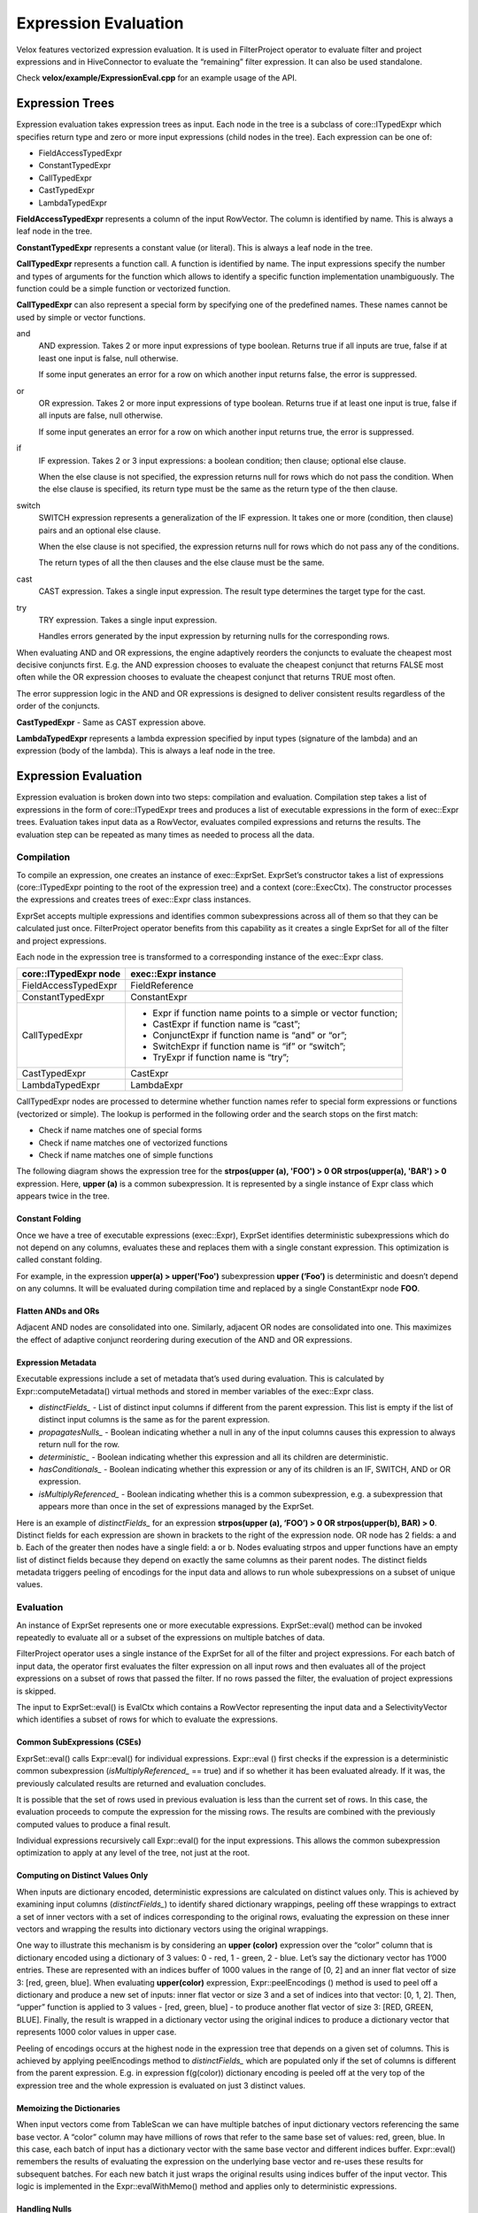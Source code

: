=====================
Expression Evaluation
=====================

Velox features vectorized expression evaluation. It is used in FilterProject
operator to evaluate filter and project expressions and in HiveConnector to
evaluate the “remaining” filter expression. It can also be used standalone.

Check **velox/example/ExpressionEval.cpp** for an example usage of the API.

Expression Trees
----------------

Expression evaluation takes expression trees as input. Each node in the tree is
a subclass of core::ITypedExpr which specifies return type and zero or more
input expressions (child nodes in the tree). Each expression can be one of:

* FieldAccessTypedExpr
* ConstantTypedExpr
* CallTypedExpr
* CastTypedExpr
* LambdaTypedExpr

**FieldAccessTypedExpr** represents a column of the input RowVector. The column is
identified by name. This is always a leaf node in the tree.

**ConstantTypedExpr** represents a constant value (or literal). This is always a
leaf node in the tree.

**CallTypedExpr** represents a function call. A function is identified by name. The
input expressions specify the number and types of arguments for the function
which allows to identify a specific function implementation unambiguously. The
function could be a simple function or vectorized function.

**CallTypedExpr** can also represent a special form by specifying one of the
predefined names. These names cannot be used by simple or vector functions.

and
	AND expression. Takes 2 or more input expressions of type boolean. Returns
	true if all inputs are true, false if at least one input is false, null
	otherwise.

	If some input generates an error for a row on which another input returns
	false, the error is suppressed.

or
	OR expression. Takes 2 or more input expressions of type boolean. Returns
	true if at least one input is true, false if all inputs are false, null
	otherwise.

	If some input generates an error for a row on which another input returns
	true, the error is suppressed.

if
	IF expression. Takes 2 or 3 input expressions: a boolean condition; then
	clause; optional else clause.

	When the else clause is not specified, the expression returns null for rows
	which do not pass the condition. When the else clause is specified, its
	return type must be the same as the return type of the then clause.

switch
	SWITCH expression represents a generalization of the IF expression. It takes
	one or more (condition, then clause) pairs and an optional else clause.

	When the else clause is not specified, the expression returns null for rows
	which do not pass any of the conditions.

	The return types of all the then clauses and the else clause must be the
	same.

cast
	CAST expression. Takes a single input expression. The result type determines
	the target type for the cast.

try
	TRY expression. Takes a single input expression.

	Handles errors generated by the input expression by returning nulls for the
	corresponding rows.

When evaluating AND and OR expressions, the engine adaptively reorders the
conjuncts to evaluate the cheapest most decisive conjuncts first. E.g. the AND
expression chooses to evaluate the cheapest conjunct that returns FALSE most
often while the OR expression chooses to evaluate the cheapest conjunct that
returns TRUE most often.

The error suppression logic in the AND and OR expressions is designed to deliver
consistent results regardless of the order of the conjuncts.

**CastTypedExpr** - Same as CAST expression above.

**LambdaTypedExpr** represents a lambda expression specified by input types
(signature of the lambda) and an expression (body of the lambda). This is
always a leaf node in the tree.

Expression Evaluation
---------------------

Expression evaluation is broken down into two steps: compilation and evaluation.
Compilation step takes a list of expressions in the form of core::ITypedExpr
trees and produces a list of executable expressions in the form of exec::Expr
trees. Evaluation takes input data as a RowVector, evaluates compiled
expressions and returns the results. The evaluation step can be repeated as
many times as needed to process all the data.

Compilation
^^^^^^^^^^^

To compile an expression, one creates an instance of exec::ExprSet. ExprSet’s
constructor takes a list of expressions (core::ITypedExpr pointing to the root
of the expression tree) and a context (core::ExecCtx). The constructor
processes the expressions and creates trees of exec::Expr class instances.

ExprSet accepts multiple expressions and identifies common subexpressions across
all of them so that they can be calculated just once. FilterProject operator
benefits from this capability as it creates a single ExprSet for all of the
filter and project expressions.

Each node in the expression tree is transformed to a corresponding instance of
the exec::Expr class.

======================  ===================
core::ITypedExpr node   exec::Expr instance
======================  ===================
FieldAccessTypedExpr    FieldReference
ConstantTypedExpr       ConstantExpr
CallTypedExpr           * Expr if function name points to a simple or vector function;
                        * CastExpr if function name is “cast”;
                        * ConjunctExpr if function name is “and” or “or”;
                        * SwitchExpr if function name is “if” or “switch”;
                        * TryExpr if function name is “try”;
CastTypedExpr           CastExpr
LambdaTypedExpr         LambdaExpr
======================  ===================

CallTypedExpr nodes are processed to determine whether function names refer to
special form expressions or functions (vectorized or simple). The lookup is
performed in the following order and the search stops on the first match:

* Check if name matches one of special forms
* Check if name matches one of vectorized functions
* Check if name matches one of simple functions

The following diagram shows the expression tree for the **strpos(upper
(a), 'FOO') > 0 OR strpos(upper(a), 'BAR') > 0** expression. Here, **upper
(a)** is a common subexpression. It is represented by a single instance of Expr
class which appears twice in the tree.

.. image:: images/cse.png
  :width: 600
  :align: center

Constant Folding
````````````````

Once we have a tree of executable expressions (exec::Expr), ExprSet identifies
deterministic subexpressions which do not depend on any columns, evaluates
these and replaces them with a single constant expression. This optimization is
called constant folding.

For example, in the expression **upper(a) > upper('Foo')** subexpression **upper
(‘Foo’)** is deterministic and doesn’t depend on any columns. It will be
evaluated during compilation time and replaced by a single ConstantExpr
node **FOO**.

.. image:: images/constant-folding.png
  :width: 600
  :align: center

Flatten ANDs and ORs
````````````````````

Adjacent AND nodes are consolidated into one. Similarly, adjacent OR nodes are
consolidated into one. This maximizes the effect of adaptive conjunct
reordering during execution of the AND and OR expressions.

.. image:: images/flatten-and.png
  :width: 600
  :align: center

Expression Metadata
```````````````````

Executable expressions include a set of metadata that’s used during evaluation.
This is calculated by Expr::computeMetadata() virtual methods and stored in
member variables of the exec::Expr class.

* *distinctFields_* - List of distinct input columns if different from the parent expression. This list is empty if the list of distinct input columns is the same as for the parent expression.
* *propagatesNulls_* - Boolean indicating whether a null in any of the input columns causes this expression to always return null for the row.
* *deterministic_* - Boolean indicating whether this expression and all its children are deterministic.
* *hasConditionals_* - Boolean indicating whether this expression or any of its children is an IF, SWITCH, AND or OR expression.
* *isMultiplyReferenced_* - Boolean indicating whether this is a common subexpression, e.g. a subexpression that appears more than once in the set of expressions managed by the ExprSet.

Here is an example of *distinctFields_* for an expression **strpos(upper
(a), ‘FOO’) > 0 OR strpos(upper(b), BAR) > 0**. Distinct fields for each
expression are shown in brackets to the right of the expression node. OR node
has 2 fields: a and b. Each of the greater then nodes have a single field: a or
b. Nodes evaluating strpos and upper functions have an empty list of distinct
fields because they depend on exactly the same columns as their parent nodes.
The distinct fields metadata triggers peeling of encodings for the input data
and allows to run whole subexpressions on a subset of unique values.

.. image:: images/distinct-fields.png
  :width: 300
  :align: center

Evaluation
^^^^^^^^^^

An instance of ExprSet represents one or more executable expressions.
ExprSet::eval() method can be invoked repeatedly to evaluate all or a subset of
the expressions on multiple batches of data.

FilterProject operator uses a single instance of the ExprSet for all of the
filter and project expressions. For each batch of input data, the operator
first evaluates the filter expression on all input rows and then evaluates all
of the project expressions on a subset of rows that passed the filter. If no
rows passed the filter, the evaluation of project expressions is skipped.

The input to ExprSet::eval() is EvalCtx which contains a RowVector representing
the input data and a SelectivityVector which identifies a subset of rows for
which to evaluate the expressions.

Common SubExpressions (CSEs)
````````````````````````````

ExprSet::eval() calls Expr::eval() for individual expressions. Expr::eval
() first checks if the expression is a deterministic common subexpression
(*isMultiplyReferenced_* == true) and if so whether it has been evaluated
already. If it was, the previously calculated results are returned and
evaluation concludes.

It is possible that the set of rows used in previous evaluation is less than the
current set of rows. In this case, the evaluation proceeds to compute the
expression for the missing rows. The results are combined with the previously
computed values to produce a final result.

Individual expressions recursively call Expr::eval() for the input expressions.
This allows the common subexpression optimization to apply at any level of the
tree, not just at the root.

Computing on Distinct Values Only
`````````````````````````````````

When inputs are dictionary encoded, deterministic expressions are calculated on
distinct values only. This is achieved by examining input columns
(*distinctFields_*) to identify shared dictionary wrappings, peeling off these
wrappings to extract a set of inner vectors with a set of indices corresponding
to the original rows, evaluating the expression on these inner vectors and
wrapping the results into dictionary vectors using the original wrappings.

One way to illustrate this mechanism is by considering an **upper
(color)** expression over the “color” column that is dictionary encoded using a
dictionary of 3 values: 0 - red, 1 - green, 2 - blue. Let’s say the dictionary
vector has 1’000 entries. These are represented with an indices buffer of 1000
values in the range of [0, 2] and an inner flat vector of size 3: [red, green,
blue]. When evaluating **upper(color)** expression, Expr::peelEncodings
() method is used to peel off a dictionary and produce a new set of inputs:
inner flat vector or size 3 and a set of indices into that vector: [0, 1, 2].
Then, “upper” function is applied to 3 values - [red, green, blue] - to produce
another flat vector of size 3: [RED, GREEN, BLUE]. Finally, the result is
wrapped in a dictionary vector using the original indices to produce a
dictionary vector that represents 1000 color values in upper case.

Peeling of encodings occurs at the highest node in the expression tree that
depends on a given set of columns. This is achieved by applying peelEncodings
method to *distinctFields_* which are populated only if the set of columns is
different from the parent expression. E.g. in expression f(g(color)) dictionary
encoding is peeled off at the very top of the expression tree and the whole
expression is evaluated on just 3 distinct values.

Memoizing the Dictionaries
``````````````````````````

When input vectors come from TableScan we can have multiple batches of input
dictionary vectors referencing the same base vector. A “color” column may have
millions of rows that refer to the same base set of values: red, green, blue.
In this case, each batch of input has a dictionary vector with the same base
vector and different indices buffer. Expr::eval() remembers the results of
evaluating the expression on the underlying base vector and re-uses these
results for subsequent batches. For each new batch it just wraps the original
results using indices buffer of the input vector. This logic is implemented in
the Expr::evalWithMemo() method and applies only to deterministic expressions.

Handling Nulls
``````````````

When an expression is propagating nulls (*propagatingNulls_* metadata described
earlier), the expression is evaluated only on rows where no input is null and
the results are updated to set nulls for rows with null inputs. Here, it comes
in handy that DictionaryVector allows for adding nulls (e.g. DictionaryVector
has a nulls buffer that is separate from the nulls buffer of the base vector).
Thus nulls can be added efficiently regardless of whether the results of the
expression evaluation are flat or dictionary encoded.

Evaluation Algorithm
````````````````````

Expression evaluation traverses the expression tree starting at the root in the
depth-first order. For each node a sequence of operations is performed.

.. image:: images/expression-evaluation.png
  :width: 800
  :align: center

#. **Expr::eval** - entry point into the node evaluation. Check if the expression is a shared subexpression that has already been evaluated. If so, check if it was evaluated for all the necessary rows. If so, produce the result and terminate evaluation early. Otherwise, set the rows for evaluation to a subset of rows for which results are missing and proceed to next steps.
#. **Expr::evalEncodings** - If expression is deterministic and depends on fewer columns than its parent, try to peel off shared encodings of the input columns. If peeling is successful, replace input columns with corresponding inner vectors, update the set of rows for evaluation to corresponding rows in the inner vectors and store the peeled off wrappings for later use.
#. **Expr::evalWithNulls** - If expression propagates nulls, check input columns and identify rows where at least one input is null. Remove these rows from the set of rows for evaluation.
#. **Expr::evalAll** - The expression can be either a special form or a function call. If it is a special form, evaluate the expression by invoking Expr::evalSpecialForm(). If it is a function call, recursively evaluate all input expressions by calling Expr::eval() on the child nodes and produce input vectors. If the function has default null behavior, identify all rows where input vectors are null and remove these from the set of rows for evaluation. If the function is deterministic and input vectors are not flat, try to peel off encodings. If peeling is successful, replace input vectors with corresponding inner vectors, update the set of rows for evaluation to corresponding rows in the inner vectors and store the peeled off wrappings for later use. Evaluate the function by calling VectorFunction::apply(). Adjust the results by wrapping them using peeled encodings and by setting nulls on rows which were removed due to null inputs. NOTE: The handling of nulls and peeling of encodings in this step may seem to be duplicating the similar steps from Expr::evalEncodings and Expr::evalWithNulls. The difference is that Expr::evalEncodings and Expr::evalWithNulls are working with the input data provided for the whole expression tree while this step is working with the input vectors that were calculated by evaluating input expressions.
#. **Finalize** - Set nulls for rows that were removed from evaluation due to null inputs. If any encoding was peeled off, use it to wrap the result. If the expression is a shared subexpression and there is a partial result from prior evaluation, incorporate it into the final result, then save the result for future use.

Error Handling in AND, OR, TRY
``````````````````````````````

When evaluating AND expression, If some input generates an error for a row on
which another input returns false, the error is suppressed.

When evaluating OR expression, If some input generates an error for a row on
which another input returns true, the error is suppressed.

The error suppression logic in the AND and OR expressions is designed to deliver
consistent results regardless of the order of the conjuncts.

TRY expression handles the exceptions by setting the result to null in the
corresponding rows. Error handling in AND, OR and TRY expressions relies on all
expressions and vector functions to properly support EvalCtx::throwOnError
flag. When set to false, the expression and vector functions should not throw
exceptions if a row’s data is invalid, but record the error by calling
EvalCtx::setError(row, exception).

Adaptive Conjunct Reordering in AND and OR
``````````````````````````````````````````

AND and OR expressions use the same mechanism as Selective ORC Reader to track
the performance of individual conjuncts and adaptively reorder these to
evaluate conjuncts that drop most rows fastest first.

The AND expression evaluates the cheapest conjunct that returns FALSE most often
first while the OR expression evaluates the cheapest conjunct that returns TRUE
most often first.

Evaluation of IF, SWITCH
````````````````````````

SWITCH expression evaluation goes through the following steps:
* Evaluate the first condition on all rows.
* Evaluate the first “then” clause on a subset of rows where the first condition is true and produce a partially populated result vector.
* Evaluate the second condition on rows where the first condition is not true.
* Evaluate the second “then” clause on a subset of rows where the second condition. Pass the partially populated result vector to Expr::eval when evaluating the “then” clause and expect the expression to update the result vector with the calculated values for the specified rows while preserving the already calculated results.
* Continue to process all the (condition, then clause) pairs. Terminate early if run out of rows.
* Finally, evaluate the else clause for the remaining rows. If the else clause is not specified, set nulls for the remaining rows.

SWITCH expression sets EvalCtx::isFinalSelection flag to false. The expressions
are expected to use this flag to decide whether the partially populated result
vector must be preserved or can be overwritten.

